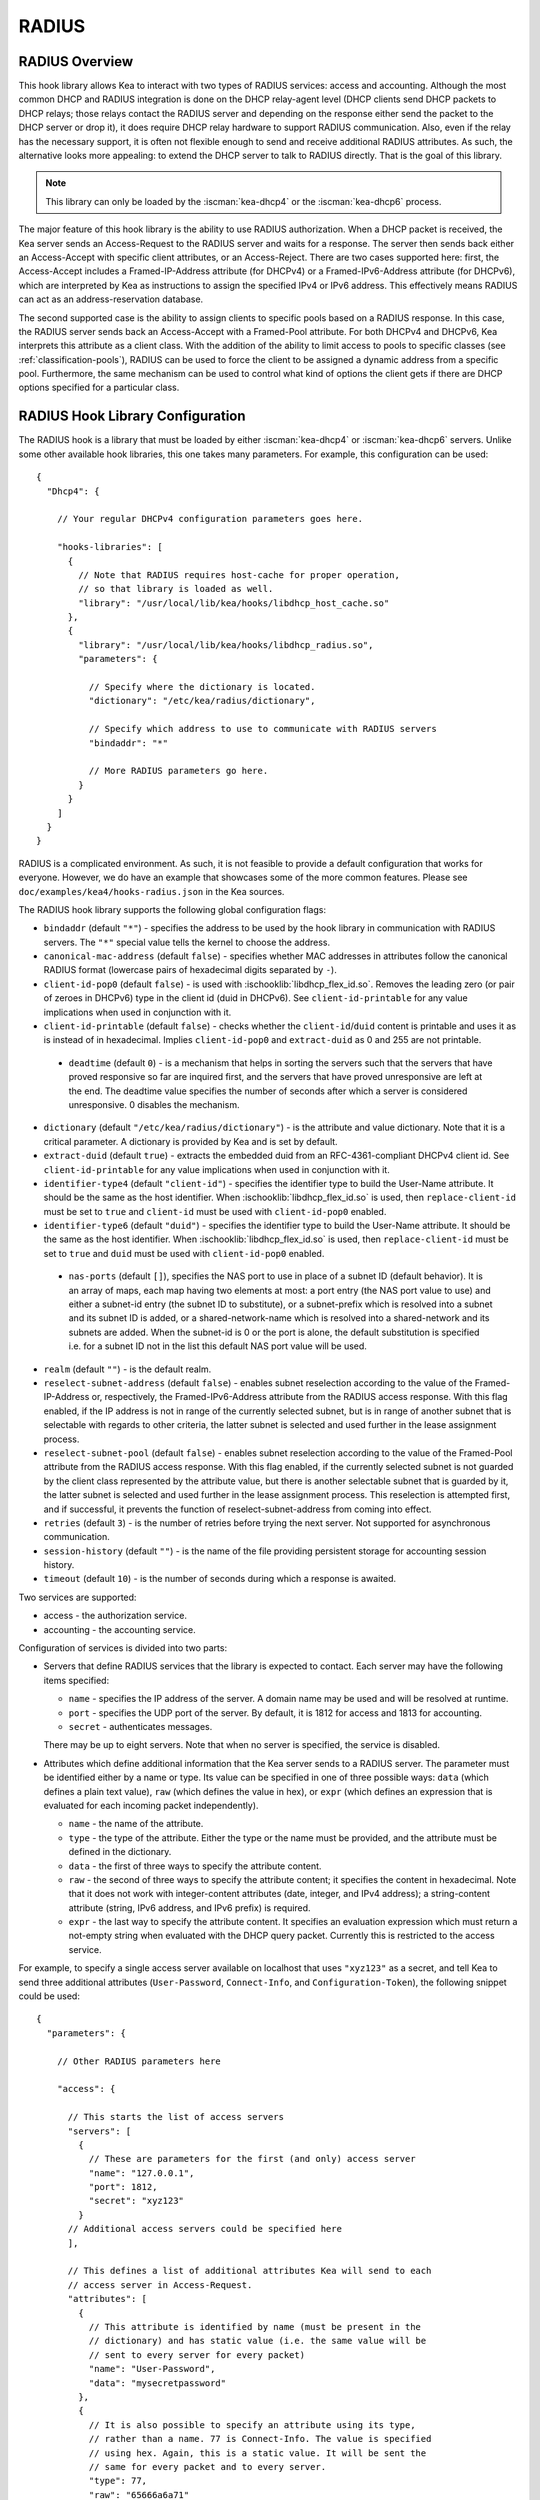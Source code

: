 .. _radius:

RADIUS
======

.. _radius-overview:

RADIUS Overview
---------------

This hook library allows Kea to interact with two types of RADIUS
services: access and accounting. Although the most common DHCP and RADIUS
integration is done on the DHCP relay-agent level (DHCP clients send
DHCP packets to DHCP relays; those relays contact the RADIUS server and
depending on the response either send the packet to the DHCP server or
drop it), it does require DHCP relay hardware to support RADIUS
communication. Also, even if the relay has the necessary support, it is
often not flexible enough to send and receive additional RADIUS
attributes. As such, the alternative looks more appealing: to extend the
DHCP server to talk to RADIUS directly. That is the goal of this library.

.. note::

   This library can only be loaded by the :iscman:`kea-dhcp4` or the
   :iscman:`kea-dhcp6` process.

The major feature of this hook library is the ability to use RADIUS
authorization. When a DHCP packet is received, the Kea server sends an
Access-Request to the RADIUS server and waits for a response. The server
then sends back either an Access-Accept with specific client attributes,
or an Access-Reject. There are two cases supported here: first, the
Access-Accept includes a Framed-IP-Address attribute (for DHCPv4) or a
Framed-IPv6-Address attribute (for DHCPv6), which are interpreted by Kea as
instructions to assign the specified IPv4 or IPv6 address. This
effectively means RADIUS can act as an address-reservation database.

The second supported case is the ability to assign clients to specific
pools based on a RADIUS response. In this case, the RADIUS server sends
back an Access-Accept with a Framed-Pool attribute.
For both DHCPv4 and DHCPv6, Kea interprets this attribute as a client class.
With the addition of the ability to limit access to pools to
specific classes (see :ref:`classification-pools`), RADIUS can be
used to force the client to be assigned a dynamic address from a
specific pool. Furthermore, the same mechanism can be used to control
what kind of options the client gets if there are DHCP options
specified for a particular class.

.. _hooks-radius-config:

RADIUS Hook Library Configuration
---------------------------------

The RADIUS hook is a library that must be loaded by either :iscman:`kea-dhcp4` or
:iscman:`kea-dhcp6` servers. Unlike some other available hook libraries, this one
takes many parameters. For example, this configuration can be used:

::

    {
      "Dhcp4": {

        // Your regular DHCPv4 configuration parameters goes here.

        "hooks-libraries": [
          {
            // Note that RADIUS requires host-cache for proper operation,
            // so that library is loaded as well.
            "library": "/usr/local/lib/kea/hooks/libdhcp_host_cache.so"
          },
          {
            "library": "/usr/local/lib/kea/hooks/libdhcp_radius.so",
            "parameters": {

              // Specify where the dictionary is located.
              "dictionary": "/etc/kea/radius/dictionary",

              // Specify which address to use to communicate with RADIUS servers
              "bindaddr": "*"

              // More RADIUS parameters go here.
            }
          }
        ]
      }
    }

RADIUS is a complicated environment. As such, it is not feasible
to provide a default configuration that works for everyone.
However, we do have an example that showcases some of the more common
features. Please see ``doc/examples/kea4/hooks-radius.json`` in the Kea
sources.

The RADIUS hook library supports the following global configuration
flags:

-  ``bindaddr`` (default ``"*"``) - specifies the address to be used by the
   hook library in communication with RADIUS servers. The ``"*"`` special
   value tells the kernel to choose the address.

-  ``canonical-mac-address`` (default ``false``) - specifies whether MAC
   addresses in attributes follow the canonical RADIUS format (lowercase
   pairs of hexadecimal digits separated by ``-``).

-  ``client-id-pop0`` (default ``false``) - is used with
   :ischooklib:`libdhcp_flex_id.so`. Removes the leading zero (or pair of zeroes
   in DHCPv6) type in the client id (duid in DHCPv6). See
   ``client-id-printable`` for any value implications when used in conjunction
   with it.

-  ``client-id-printable`` (default ``false``) - checks whether the
   ``client-id``/``duid`` content is printable and uses it as is instead of in
   hexadecimal. Implies ``client-id-pop0`` and ``extract-duid`` as 0 and 255 are
   not printable.

 - ``deadtime`` (default ``0``) - is a mechanism that helps in sorting the
   servers such that the servers that have proved responsive so far are inquired
   first, and the servers that have proved unresponsive are left at the end. The
   deadtime value specifies the number of seconds after which a server is
   considered unresponsive. 0 disables the mechanism.

-  ``dictionary`` (default ``"/etc/kea/radius/dictionary"``) - is the
   attribute and value dictionary. Note that it is a critical parameter.
   A dictionary is provided by Kea and is set by default.

-  ``extract-duid`` (default ``true``) - extracts the embedded duid from an
   RFC-4361-compliant DHCPv4 client id. See ``client-id-printable`` for any
   value implications when used in conjunction with it.

-  ``identifier-type4`` (default ``"client-id"``) - specifies the identifier
   type to build the User-Name attribute. It should be the same as the
   host identifier. When :ischooklib:`libdhcp_flex_id.so` is used, then
   ``replace-client-id`` must be set to ``true`` and ``client-id`` must be used
   with ``client-id-pop0`` enabled.

-  ``identifier-type6`` (default ``"duid"``) - specifies the identifier type to
   build the User-Name attribute. It should be the same as the host
   identifier. When :ischooklib:`libdhcp_flex_id.so` is used, then
   ``replace-client-id`` must be set to ``true`` and ``duid`` must be used with
   ``client-id-pop0`` enabled.

 - ``nas-ports`` (default ``[]``), specifies the NAS port to use in place of
   a subnet ID (default behavior). It is an array of maps, each map having two
   elements at most: a port entry (the NAS port value to use) and either a
   subnet-id entry (the subnet ID to substitute), or a subnet-prefix
   which is resolved into a subnet and its subnet ID is added, or a
   shared-network-name which is resolved into a shared-network and its
   subnets are added. When the subnet-id is 0 or the port is alone,
   the default substitution is specified i.e. for a subnet ID not in
   the list this default NAS port value will be used.

-  ``realm`` (default ``""``) - is the default realm.

-  ``reselect-subnet-address`` (default ``false``) - enables subnet reselection
   according to the value of the Framed-IP-Address or, respectively,
   the Framed-IPv6-Address attribute from the RADIUS access response. With this
   flag enabled, if the IP address is not in range of the currently selected
   subnet, but is in range of another subnet that is selectable with regards to
   other criteria, the latter subnet is selected and used further in the lease
   assignment process.

-  ``reselect-subnet-pool`` (default ``false``) - enables subnet reselection
   according to the value of the Framed-Pool attribute from the RADIUS access
   response. With this flag enabled, if the currently selected subnet is not
   guarded by the client class represented by the attribute value, but there is
   another selectable subnet that is guarded by it, the latter subnet is
   selected and used further in the lease assignment process.
   This reselection is attempted first, and if successful, it prevents the
   function of reselect-subnet-address from coming into effect.

-  ``retries`` (default ``3``) - is the number of retries before trying the
   next server. Not supported for asynchronous communication.

-  ``session-history`` (default ``""``) - is the name of the file providing
   persistent storage for accounting session history.

-  ``timeout`` (default ``10``) - is the number of seconds during which a
   response is awaited.

Two services are supported:

-  access - the authorization service.

-  accounting - the accounting service.

Configuration of services is divided into two parts:

-  Servers that define RADIUS services that the library is expected to
   contact. Each server may have the following items specified:

   -  ``name`` - specifies the IP address of the server. A domain name may be
      used and will be resolved at runtime.

   -  ``port`` - specifies the UDP port of the server. By default, it is 1812
      for access and 1813 for accounting.

   -  ``secret`` - authenticates messages.

   There may be up to eight servers. Note that when no server is
   specified, the service is disabled.

-  Attributes which define additional information that the Kea server
   sends to a RADIUS server. The parameter must be identified either
   by a name or type. Its value can be specified in one of three
   possible ways: ``data`` (which defines a plain text value), ``raw`` (which
   defines the value in hex), or ``expr`` (which defines an expression
   that is evaluated for each incoming packet independently).

   -  ``name`` - the name of the attribute.

   -  ``type`` - the type of the attribute. Either the type or the name must be
      provided, and the attribute must be defined in the dictionary.

   -  ``data`` - the first of three ways to specify the attribute
      content.

   -  ``raw`` - the second of three ways to specify the attribute
      content; it specifies the content in hexadecimal. Note that it
      does not work with integer-content attributes (date, integer, and
      IPv4 address); a string-content attribute (string, IPv6 address,
      and IPv6 prefix) is required.

   -  ``expr`` - the last way to specify the attribute content. It
      specifies an evaluation expression which must return a not-empty
      string when evaluated with the DHCP query packet. Currently this
      is restricted to the access service.

For example, to specify a single access server available on localhost
that uses ``"xyz123"`` as a secret, and tell Kea to send three additional
attributes (``User-Password``, ``Connect-Info``, and ``Configuration-Token``),
the following snippet could be used:

::

    {
      "parameters": {

        // Other RADIUS parameters here

        "access": {

          // This starts the list of access servers
          "servers": [
            {
              // These are parameters for the first (and only) access server
              "name": "127.0.0.1",
              "port": 1812,
              "secret": "xyz123"
            }
          // Additional access servers could be specified here
          ],

          // This defines a list of additional attributes Kea will send to each
          // access server in Access-Request.
          "attributes": [
            {
              // This attribute is identified by name (must be present in the
              // dictionary) and has static value (i.e. the same value will be
              // sent to every server for every packet)
              "name": "User-Password",
              "data": "mysecretpassword"
            },
            {
              // It is also possible to specify an attribute using its type,
              // rather than a name. 77 is Connect-Info. The value is specified
              // using hex. Again, this is a static value. It will be sent the
              // same for every packet and to every server.
              "type": 77,
              "raw": "65666a6a71"
            },
            {
               // This example shows how an expression can be used to send dynamic
               // value. The expression (see Section 13) may take any value from
               // the incoming packet or even its metadata (e.g. the interface
               // it was received over from)
               "name": "Configuration-Token",
               "expr": "hexstring(pkt4.mac,':')"
            }
          ] // End of attributes
        }, // End of access

        // Accounting parameters.
        "accounting": {
          // This starts the list of accounting servers
          "servers": [
            {
              // These are parameters for the first (and only) accounting server
              "name": "127.0.0.1",
              "port": 1813,
              "secret": "sekret"
            }
            // Additional accounting servers could be specified here
          ]
        }
      }
    }

Customization is sometimes required for certain attributes by devices belonging
to various vendors. This is a great way to leverage the expression evaluation
mechanism. For example, MAC addresses which might be used as a convenience
value for the User-Name attribute are most likely to appear in colon-hexadecimal
notation (``de:ad:be:ef:ca:fe``), but they might need to be expressed in
hyphen-hexadecimal notation (``de-ad-be-ef-ca-fe``). Here's how to specify that:

.. code-block:: json

   {
      "parameters": {
         "access": {
            "attributes": [
               {
                  "name": "User-Name",
                  "expr": "hexstring(pkt4.mac, '-')"
               }
            ]
         }
      }
   }

And here's how to specify period-separated hexadecimal notation (``dead.beef.cafe``), preferred by Cisco devices:

.. code-block:: json

   {
      "parameters": {
         "access": {
            "attributes": [
               {
                  "name": "User-Name",
                  "expr": "concat(concat(concat(substring(hexstring(pkt4.mac, ''), 0, 4), '.'), concat(substring(hexstring(pkt4.mac, ''), 4, 4), '.'), concat(substring(hexstring(pkt4.mac, ''), 8, 4), '.'))"
               }
            ]
         }
      }
   }


For :ischooklib:`libdhcp_radius.so` to operate properly in DHCPv4,
:ischooklib:`libdhcp_host_cache.so` must also be loaded. The reason for this
is somewhat complex. In a typical deployment, the DHCP clients send
their packets via DHCP relay, which inserts certain Relay Agent
Information options, such as ``circuit-id`` or ``remote-id``. The values of
those options are then used by the Kea DHCP server to formulate the
necessary attributes in the Access-Request message sent to the RADIUS
server. However, once the DHCP client gets its address, it then renews
by sending packets directly to the DHCP server. As a result, the relays
are not able to insert their RAI options, and the DHCP server cannot send
the Access-Request queries to the RADIUS server by using just the
information from incoming packets. Kea needs to keep the information
received during the initial Discover/Offer exchanges and use it again
later when sending accounting messages.

This mechanism is implemented based on user context in host
reservations. (See :ref:`user-context` and :ref:`user-context-hooks` for
details.) The host-cache mechanism allows the information retrieved by
RADIUS to be stored and later used for sending access and accounting
queries to the RADIUS server. In other words, the host-cache mechanism
is mandatory, unless administrators do not want RADIUS communication for messages
other than Discover and the first Request from each client.

.. note::

   Currently the RADIUS hook library is incompatible with the
   ``early-global-reservations-lookup`` global parameter i.e.
   setting the parameter to ``true`` raises an error when the
   hook library is loaded.

.. note::

   Currently the RADIUS hook library is incompatible with the
   multi-subnet shared networks that have host reservations other
   than global. Loading the RADIUS hook library in a Kea DHCP server
   that has this configuration raises an error.

RADIUS Server Setup Example
---------------------------

The RADIUS hook library requires at least one RADIUS server to function. One
popular open-source implementation is FreeRADIUS. This is how it can be
set up to enable basic functionality in Kea.

1. Install FreeRADIUS through the package manager or from the tarballs available
   on [the freeradius.org download page](https://freeradius.org/releases/).

2. Establish the FreeRADIUS configuration directory. It's commonly
   ``/etc/freeradius``, but it may be ``/etc/raddb``.

3. Generate certificaes. Go to ``/etc/freeradius/certs``.
   Run ``./bootstrap`` or ``make``.
   Wait until finished. It should take a few seconds.

4. Check that the server is able to start.
   Running with the ``-X`` flag is a good way to display potential errors.
   Run ``radiusd -X`` or ``freeradius -X``, whichever is available.
   It should display ``Ready to process requests`` on the final line.

5. If the Kea DHCP server and the RADIUS server are on different machines,
   edit ``/etc/freeradius/clients.conf`` with the proper address under
   ``ipadddr``. Ths file is also where the secret is set, which needs to match
   the one set in the hook library's configuration.

6. If RADIUS is used for the purpose of authorizing DHCP clients, each DHCP
   client needs to have an entry in the authorize file, which can be commonly
   found at:

   - ``/etc/raddb/mods-config/files/authorize``
   - ``/etc/freeradius/3.0/mods-config/files/authorize``
   - ``/etc/freeradius/users`` (for RADIUS 2.x series)

   Entries need to have the password set which needs to match the password
   configured in the configuration of the RADIUS hook library under the
   ``User-Password`` attribute. Each entry can have zero, one or multiple
   attributes.

   In the following example, there are 6 entries with the password set to the
   client ID, which would need to be dynamically set in the hook library's
   configuration. Here's how the entries can look like:

    .. code-block::

        01:00:0c:01:02:03:04    Cleartext-password := "00:0c:01:02:03:04"

        01:00:0c:01:02:03:05    Cleartext-password := "00:0c:01:02:03:05"
            Framed-IP-Address = "192.0.2.5"

        01:00:0c:01:02:03:06    Cleartext-password := "00:0c:01:02:03:06"
            Framed-IP-Address = "192.0.2.6"
            Framed-Pool = "classical"

        00:03:00:01:00:0c:01:02:03:07    Cleartext-password := "00:0c:01:02:03:07"

        00:03:00:01:00:0c:01:02:03:08    Cleartext-password := "00:0c:01:02:03:08"
            Framed-IPv6-Address = "2001:db8::8"

        00:03:00:01:00:0c:01:02:03:09    Cleartext-password := "00:0c:01:02:03:09"
            Framed-IPv6-Address = "2001:db8::9"
            Framed-Pool = "classroom"

7. Accounting should work out of the box with Kea, but customizations are
   possible in the accounting file, which can be commonly found at:

   - ``/etc/radius-config/mods-config/files/accounting``
   - ``/etc/freeradius/3.0/mods-config/files/accounting``


RADIUS Workflows for Lease Allocation
-------------------------------------

The following diagrams show a high level view of how RADIUS assists with the
lease allocation process in :iscman:`kea-dhcp4` and :iscman:`kea-dhcp6`.

.. figure:: ../uml/radius.*

Somewhat tangential to lease allocation, and not shown in the diagrams above,
is the ``command_processed`` callout, which sends Accounting-Request messagess
when a lease command is received.

Differences Between RADIUS Hook Libraries Prior To 2.4.0 and As Of 2.6.0
------------------------------------------------------------------------

The RADIUS hook library in 2.4.0 and prior versions relied on freeradius-client
to function. Starting with 2.6.0 and onwards, the RADIUS hook library is
standalone with its own RADIUS client implementation and its own RADIUS
dictionary. There are differences:

.. list-table::
    :header-rows: 1

    * - Feature

      - Old

      - New

    * - Support for attribute data types

      - string, ipaddr, ipv4prefix, integer, integer64, date, ifid, ipv6addr, ipv6prefix, tlv, abinary, byte, ether, short, signed, octets

      - string, ipaddr, integer, date, ipv6addr, ipv6prefix

    * - Names of standard attributes

      - Taken from the FreeRADIUS dictionary.

      - Taken from the Kea RADIUS dictioanry, names may be different, but there is an aliasing mechanism built into the library e.g. ``Password`` becomes ``User-Password``.

    * - Support for including dictionaries inside dictionaries

      - Yes

      - No

    * - Support for vendor attributes

      - Yes

      - No

    * - Case Sensitivity for Attribute Names

      - Case-sensitive

      - Case-insensitive

    * - Case Sensitivity for Attribute Values

      - Case-sensitive

      - Case-insensitive
